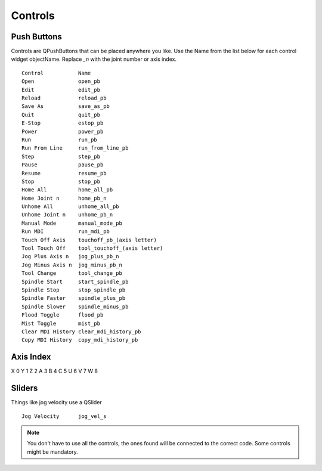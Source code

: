 Controls
========

Push Buttons
------------

Controls are QPushButtons that can be placed anywhere you like. Use the Name
from the list below for each control widget objectName. Replace `_n` with the
joint number or axis index.
::

	Control           Name
	Open              open_pb
	Edit              edit_pb
	Reload            reload_pb
	Save As           save_as_pb
	Quit              quit_pb
	E-Stop            estop_pb
	Power             power_pb
	Run               run_pb
	Run From Line     run_from_line_pb
	Step              step_pb
	Pause             pause_pb
	Resume            resume_pb
	Stop              stop_pb
	Home All          home_all_pb
	Home Joint n      home_pb_n
	Unhome All        unhome_all_pb
	Unhome Joint n    unhome_pb_n
	Manual Mode       manual_mode_pb
	Run MDI           run_mdi_pb
	Touch Off Axis    touchoff_pb_(axis letter)
	Tool Touch Off    tool_touchoff_(axis letter)
	Jog Plus Axis n   jog_plus_pb_n
	Jog Minus Axis n  jog_minus_pb_n
	Tool Change       tool_change_pb
	Spindle Start     start_spindle_pb
	Spindle Stop      stop_spindle_pb
	Spindle Faster    spindle_plus_pb
	Spindle Slower    spindle_minus_pb
	Flood Toggle      flood_pb
	Mist Toggle       mist_pb
	Clear MDI History clear_mdi_history_pb
	Copy MDI History  copy_mdi_history_pb

.. image:: /images/controls-01.png
   :align: center

Axis Index
----------
X 0
Y 1
Z 2 
A 3
B 4
C 5
U 6
V 7
W 8

Sliders
-------

Things like jog velocity use a QSlider
::

	Jog Velocity      jog_vel_s



.. note:: You don't have to use all the controls, the ones found will be
   connected to the correct code. Some controls might be mandatory.

